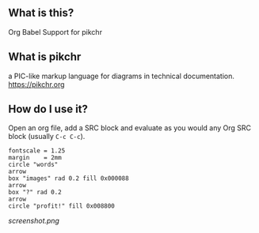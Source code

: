 
** What is this?

Org Babel Support for pikchr

** What is pikchr

a PIC-like markup language for diagrams in technical documentation.
[[https://pikchr.org]]

** How do I use it?

   Open an org file, add a SRC block and evaluate as you would any Org
   SRC block (usually =C-c C-c=).

   #+BEGIN_SRC pikchr :darkmode  :file filepic.svg
   fontscale = 1.25
   margin    = 2mm
   circle "words"
   arrow
   box "images" rad 0.2 fill 0x000088
   arrow
   box "?" rad 0.2
   arrow
   circle "profit!" fill 0x008800
   #+END_SRC

[[screenshot.png]]

